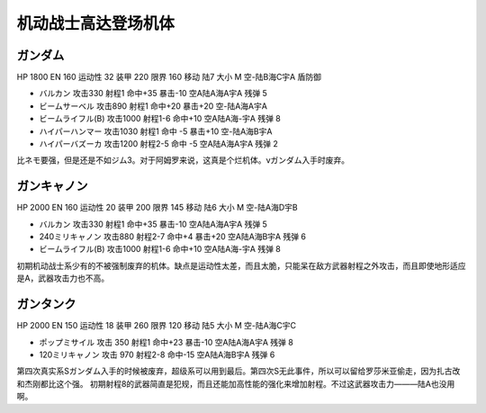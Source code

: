 .. _srw4_units_ms_gundam:

机动战士高达登场机体
==============================

-----------------------------
ガンダム
-----------------------------

HP 1800 EN 160 运动性 32 装甲 220 限界 160 移动 陆7 大小 M 空-陆B海C宇A 盾防御

* バルカン 攻击330 射程1 命中+35 暴击-10 空A陆A海A宇A 残弹 5
* ビームサーベル 攻击890 射程1 命中+20 暴击+20	空-陆A海A宇A
* ビームライフル(B) 攻击1000 射程1-6 命中+10	空A陆A海-宇A 残弹 8
* ハイパーハンマー 攻击1030 射程1 命中 -5 暴击+10	空-陆A海B宇A 
* ハイパーバズーカ 攻击1200 射程2-5 命中 -5 空A陆A海A宇A 残弹 2

比ネモ要强，但是还是不如ジム3。对于阿姆罗来说，这真是个烂机体。νガンダム入手时废弃。

-----------------------------
ガンキャノン
-----------------------------

HP 2000 EN 160 运动性 20 装甲 200 限界 145 移动 陆6 大小 M 空-陆A海D宇B 

* バルカン 攻击330 射程1 命中+35 暴击-10 空A陆A海A宇A 残弹 5
* 240ミリキャノン 攻击880 射程2-7 命中+4 暴击+20	空A陆A海B宇A 残弹 6
* ビームライフル(B) 攻击1000 射程1-6 命中+10	空A陆A海-宇A 残弹 8

初期机动战士系少有的不被强制废弃的机体。缺点是运动性太差，而且太脆，只能呆在敌方武器射程之外攻击，而且即使地形适应是A，武器攻击力也不高。

-----------------------------
ガンタンク
-----------------------------

HP 2000 EN 150 运动性 18 装甲 260 限界 120 移动 陆5 大小 M 空-陆A海C宇C 

* ポップミサイル 攻击 350 射程1 命中+23 暴击-10 空A陆A海A宇A 残弹 8
* 120ミリキャノン 攻击 970 射程2-8 命中-15	空A陆A海B宇A 残弹 6

第四次真实系Sガンダム入手的时候被废弃，超级系可以用到最后。第四次S无此事件，所以可以留给罗莎米亚偷走，因为扎古改和杰刚都比这个强。
初期射程8的武器简直是犯规，而且还能加高性能的强化来增加射程。不过这武器攻击力———陆A也没用啊。
